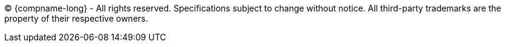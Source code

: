 {empty}

(C) {compname-long} - All rights reserved. Specifications subject to change without notice. All third-party trademarks are the property of their respective owners.

{empty}

